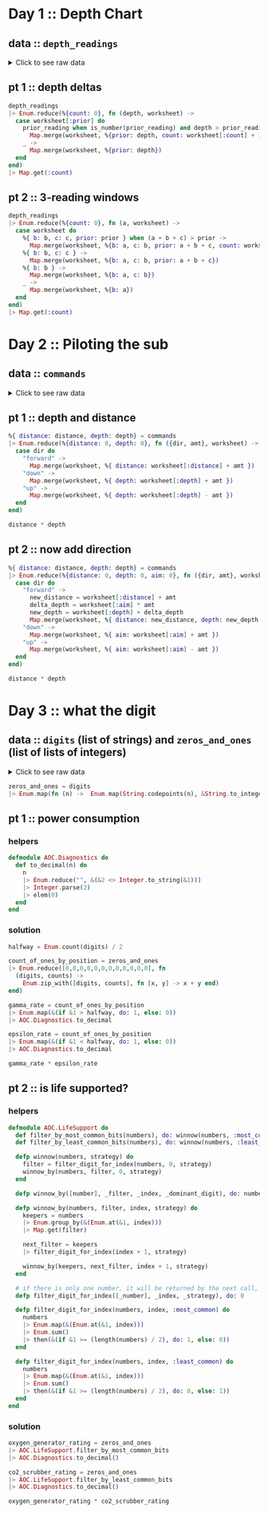 * Day 1 :: Depth Chart
** data :: ~depth_readings~
#+begin_html
<details>
  <summary>Click to see raw data</summary>
#+end_html

#+begin_src elixir :session depths
depth_readings = [182,
 188,
 204,
 203,
 205,
 206,
 208,
 216,
 217,
 218,
 219,
 225,
 226,
 207,
 204,
 205,
 217,
 255,
 254,
 270,
 261,
 262,
 264,
 265,
 255,
 257,
 249,
 248,
 249,
 250,
 265,
 286,
 308,
 309,
 317,
 326,
 328,
 316,
 318,
 333,
 330,
 293,
 292,
 294,
 321,
 313,
 307,
 301,
 296,
 291,
 295,
 297,
 304,
 314,
 331,
 330,
 342,
 325,
 324,
 354,
 360,
 368,
 371,
 372,
 373,
 374,
 381,
 384,
 387,
 389,
 390,
 392,
 393,
 382,
 361,
 350,
 356,
 357,
 359,
 363,
 371,
 391,
 398,
 402,
 403,
 397,
 394,
 397,
 396,
 398,
 399,
 393,
 411,
 417,
 428,
 429,
 456,
 446,
 451,
 459,
 456,
 460,
 458,
 451,
 455,
 452,
 446,
 451,
 448,
 444,
 476,
 478,
 480,
 503,
 502,
 504,
 496,
 511,
 518,
 531,
 543,
 544,
 516,
 512,
 511,
 514,
 524,
 522,
 523,
 535,
 558,
 576,
 589,
 584,
 580,
 582,
 581,
 580,
 571,
 570,
 578,
 616,
 609,
 610,
 603,
 604,
 614,
 615,
 616,
 614,
 612,
 604,
 601,
 606,
 604,
 600,
 599,
 600,
 609,
 614,
 607,
 631,
 629,
 631,
 637,
 653,
 661,
 660,
 661,
 705,
 721,
 719,
 722,
 707,
 720,
 725,
 721,
 729,
 730,
 729,
 730,
 718,
 728,
 733,
 709,
 712,
 699,
 670,
 671,
 670,
 655,
 641,
 658,
 661,
 659,
 648,
 649,
 644,
 643,
 642,
 643,
 636,
 656,
 660,
 670,
 677,
 679,
 676,
 658,
 659,
 651,
 656,
 637,
 632,
 625,
 624,
 585,
 590,
 591,
 594,
 595,
 596,
 607,
 584,
 586,
 587,
 597,
 589,
 588,
 589,
 599,
 597,
 606,
 592,
 612,
 614,
 608,
 602,
 601,
 574,
 567,
 557,
 535,
 533,
 534,
 535,
 509,
 520,
 525,
 539,
 535,
 546,
 551,
 566,
 571,
 564,
 567,
 556,
 566,
 567,
 566,
 579,
 610,
 613,
 620,
 621,
 598,
 599,
 626,
 633,
 659,
 641,
 642,
 643,
 641,
 642,
 646,
 661,
 662,
 668,
 674,
 676,
 681,
 689,
 690,
 689,
 677,
 697,
 700,
 712,
 702,
 704,
 707,
 708,
 705,
 706,
 709,
 704,
 705,
 706,
 705,
 698,
 694,
 693,
 694,
 692,
 689,
 686,
 688,
 694,
 720,
 721,
 733,
 732,
 716,
 702,
 704,
 710,
 701,
 698,
 703,
 704,
 702,
 703,
 723,
 713,
 722,
 724,
 739,
 740,
 741,
 743,
 741,
 727,
 724,
 704,
 699,
 715,
 710,
 699,
 698,
 691,
 694,
 682,
 683,
 684,
 682,
 656,
 657,
 662,
 664,
 668,
 662,
 665,
 649,
 667,
 666,
 667,
 639,
 637,
 639,
 620,
 618,
 621,
 617,
 604,
 605,
 606,
 601,
 603,
 606,
 609,
 610,
 611,
 615,
 617,
 615,
 621,
 619,
 621,
 612,
 602,
 601,
 617,
 618,
 631,
 626,
 633,
 609,
 607,
 610,
 611,
 610,
 615,
 619,
 622,
 621,
 622,
 626,
 637,
 613,
 603,
 612,
 614,
 611,
 607,
 628,
 639,
 643,
 644,
 643,
 642,
 641,
 642,
 641,
 642,
 648,
 649,
 652,
 654,
 657,
 659,
 682,
 687,
 688,
 689,
 678,
 697,
 699,
 703,
 720,
 711,
 712,
 714,
 713,
 699,
 698,
 707,
 710,
 702,
 694,
 684,
 682,
 676,
 680,
 679,
 662,
 666,
 668,
 681,
 671,
 665,
 666,
 662,
 629,
 641,
 632,
 633,
 632,
 641,
 644,
 641,
 647,
 643,
 641,
 642,
 643,
 645,
 647,
 646,
 645,
 648,
 649,
 648,
 637,
 604,
 605,
 600,
 601,
 599,
 598,
 597,
 591,
 592,
 590,
 591,
 565,
 576,
 577,
 578,
 581,
 583,
 586,
 587,
 598,
 604,
 607,
 604,
 602,
 609,
 606,
 609,
 620,
 621,
 629,
 622,
 620,
 618,
 620,
 632,
 654,
 660,
 661,
 658,
 657,
 656,
 680,
 682,
 688,
 680,
 673,
 663,
 665,
 668,
 663,
 669,
 670,
 662,
 668,
 665,
 672,
 678,
 676,
 679,
 680,
 673,
 674,
 677,
 678,
 679,
 680,
 681,
 659,
 664,
 662,
 657,
 664,
 663,
 666,
 696,
 712,
 708,
 709,
 710,
 725,
 729,
 735,
 731,
 732,
 749,
 746,
 726,
 727,
 732,
 741,
 734,
 733,
 723,
 722,
 720,
 722,
 719,
 711,
 695,
 696,
 699,
 700,
 701,
 724,
 725,
 722,
 723,
 715,
 716,
 717,
 714,
 715,
 717,
 716,
 715,
 723,
 728,
 729,
 733,
 734,
 735,
 736,
 748,
 788,
 794,
 795,
 793,
 792,
 803,
 805,
 804,
 805,
 804,
 806,
 805,
 784,
 792,
 778,
 777,
 787,
 799,
 794,
 808,
 811,
 813,
 815,
 812,
 809,
 833,
 859,
 863,
 864,
 866,
 865,
 863,
 850,
 845,
 844,
 854,
 860,
 861,
 865,
 869,
 851,
 850,
 853,
 874,
 875,
 876,
 875,
 876,
 875,
 879,
 880,
 888,
 891,
 890,
 902,
 904,
 892,
 893,
 892,
 900,
 905,
 918,
 925,
 924,
 923,
 914,
 924,
 925,
 926,
 952,
 953,
 951,
 947,
 957,
 971,
 968,
 982,
 971,
 974,
 975,
 958,
 943,
 950,
 934,
 940,
 949,
 947,
 941,
 972,
 971,
 967,
 969,
 968,
 964,
 972,
 966,
 976,
 975,
 962,
 959,
 962,
 967,
 965,
 966,
 963,
 959,
 960,
 959,
 961,
 962,
 949,
 950,
 956,
 957,
 961,
 953,
 949,
 956,
 954,
 955,
 919,
 921,
 913,
 925,
 921,
 945,
 947,
 948,
 963,
 976,
 974,
 980,
 981,
 982,
 978,
 982,
 988,
 985,
 995,
 994,
 981,
 985,
 980,
 984,
 999,
 1001,
 1002,
 1020,
 1021,
 1035,
 1044,
 1040,
 1060,
 1074,
 1075,
 1078,
 1056,
 1062,
 1059,
 1060,
 1058,
 1063,
 1066,
 1068,
 1069,
 1068,
 1082,
 1081,
 1082,
 1086,
 1075,
 1087,
 1085,
 1087,
 1097,
 1096,
 1098,
 1093,
 1102,
 1114,
 1119,
 1128,
 1127,
 1112,
 1113,
 1112,
 1114,
 1133,
 1138,
 1137,
 1144,
 1146,
 1144,
 1145,
 1148,
 1143,
 1150,
 1151,
 1153,
 1152,
 1153,
 1134,
 1124,
 1146,
 1145,
 1140,
 1143,
 1144,
 1143,
 1144,
 1148,
 1149,
 1151,
 1153,
 1152,
 1151,
 1155,
 1156,
 1155,
 1152,
 1187,
 1182,
 1201,
 1206,
 1211,
 1204,
 1205,
 1204,
 1203,
 1205,
 1206,
 1187,
 1188,
 1196,
 1206,
 1205,
 1208,
 1201,
 1218,
 1212,
 1220,
 1201,
 1204,
 1210,
 1228,
 1234,
 1237,
 1225,
 1224,
 1223,
 1207,
 1208,
 1207,
 1213,
 1192,
 1200,
 1198,
 1209,
 1197,
 1209,
 1215,
 1193,
 1234,
 1233,
 1216,
 1213,
 1235,
 1239,
 1237,
 1231,
 1235,
 1240,
 1253,
 1268,
 1270,
 1279,
 1278,
 1280,
 1285,
 1319,
 1323,
 1324,
 1329,
 1324,
 1330,
 1334,
 1308,
 1312,
 1308,
 1307,
 1286,
 1288,
 1294,
 1322,
 1325,
 1336,
 1324,
 1330,
 1331,
 1328,
 1342,
 1341,
 1343,
 1345,
 1351,
 1352,
 1358,
 1357,
 1363,
 1362,
 1358,
 1385,
 1384,
 1395,
 1394,
 1395,
 1402,
 1409,
 1377,
 1378,
 1340,
 1341,
 1339,
 1338,
 1335,
 1348,
 1351,
 1363,
 1358,
 1359,
 1335,
 1347,
 1337,
 1340,
 1339,
 1329,
 1340,
 1334,
 1337,
 1339,
 1340,
 1341,
 1345,
 1346,
 1349,
 1344,
 1345,
 1346,
 1354,
 1340,
 1315,
 1319,
 1321,
 1320,
 1333,
 1334,
 1328,
 1318,
 1309,
 1304,
 1324,
 1339,
 1314,
 1313,
 1310,
 1311,
 1314,
 1316,
 1317,
 1318,
 1319,
 1320,
 1328,
 1337,
 1350,
 1353,
 1347,
 1349,
 1338,
 1339,
 1336,
 1344,
 1329,
 1320,
 1322,
 1343,
 1346,
 1350,
 1306,
 1308,
 1306,
 1303,
 1320,
 1321,
 1320,
 1321,
 1320,
 1330,
 1328,
 1334,
 1350,
 1349,
 1348,
 1350,
 1347,
 1350,
 1351,
 1358,
 1356,
 1364,
 1374,
 1375,
 1354,
 1351,
 1360,
 1364,
 1348,
 1361,
 1356,
 1357,
 1354,
 1357,
 1352,
 1334,
 1335,
 1330,
 1355,
 1354,
 1353,
 1354,
 1355,
 1361,
 1360,
 1358,
 1356,
 1359,
 1371,
 1372,
 1378,
 1377,
 1376,
 1355,
 1357,
 1355,
 1356,
 1357,
 1364,
 1378,
 1379,
 1380,
 1374,
 1381,
 1389,
 1396,
 1402,
 1403,
 1384,
 1386,
 1387,
 1409,
 1413,
 1419,
 1420,
 1421,
 1427,
 1453,
 1456,
 1453,
 1425,
 1427,
 1428,
 1424,
 1420,
 1417,
 1421,
 1412,
 1413,
 1415,
 1414,
 1411,
 1412,
 1413,
 1425,
 1426,
 1440,
 1470,
 1461,
 1466,
 1457,
 1460,
 1494,
 1481,
 1483,
 1482,
 1481,
 1482,
 1481,
 1483,
 1499,
 1485,
 1486,
 1487,
 1488,
 1489,
 1468,
 1472,
 1469,
 1470,
 1479,
 1478,
 1479,
 1485,
 1461,
 1460,
 1456,
 1455,
 1456,
 1455,
 1449,
 1446,
 1448,
 1451,
 1452,
 1439,
 1440,
 1442,
 1448,
 1445,
 1432,
 1433,
 1434,
 1415,
 1420,
 1412,
 1413,
 1419,
 1420,
 1405,
 1401,
 1403,
 1377,
 1380,
 1382,
 1383,
 1379,
 1381,
 1403,
 1405,
 1428,
 1429,
 1431,
 1424,
 1415,
 1420,
 1424,
 1429,
 1439,
 1440,
 1438,
 1440,
 1448,
 1442,
 1441,
 1439,
 1441,
 1442,
 1444,
 1449,
 1450,
 1449,
 1446,
 1477,
 1466,
 1467,
 1496,
 1503,
 1529,
 1538,
 1539,
 1528,
 1558,
 1560,
 1561,
 1573,
 1587,
 1569,
 1566,
 1572,
 1577,
 1585,
 1602,
 1603,
 1606,
 1581,
 1598,
 1599,
 1593,
 1598,
 1595,
 1604,
 1607,
 1606,
 1607,
 1605,
 1614,
 1629,
 1636,
 1638,
 1656,
 1664,
 1668,
 1671,
 1687,
 1683,
 1700,
 1703,
 1706,
 1720,
 1719,
 1718,
 1720,
 1701,
 1700,
 1701,
 1702,
 1704,
 1707,
 1700,
 1712,
 1708,
 1712,
 1729,
 1728,
 1729,
 1730,
 1738,
 1741,
 1730,
 1733,
 1730,
 1729,
 1726,
 1728,
 1745,
 1755,
 1754,
 1755,
 1760,
 1753,
 1747,
 1746,
 1747,
 1749,
 1750,
 1748,
 1749,
 1743,
 1745,
 1754,
 1757,
 1763,
 1766,
 1775,
 1773,
 1774,
 1773,
 1746,
 1747,
 1732,
 1730,
 1709,
 1721,
 1727,
 1718,
 1717,
 1701,
 1700,
 1701,
 1705,
 1712,
 1723,
 1724,
 1725,
 1720,
 1727,
 1728,
 1746,
 1744,
 1760,
 1748,
 1747,
 1746,
 1771,
 1786,
 1784,
 1786,
 1783,
 1795,
 1793,
 1794,
 1808,
 1793,
 1808,
 1811,
 1807,
 1808,
 1806,
 1841,
 1860,
 1861,
 1840,
 1839,
 1831,
 1836,
 1829,
 1818,
 1816,
 1817,
 1846,
 1835,
 1827,
 1815,
 1816,
 1832,
 1831,
 1830,
 1831,
 1829,
 1828,
 1829,
 1831,
 1830,
 1838,
 1852,
 1853,
 1851,
 1865,
 1866,
 1889,
 1890,
 1888,
 1887,
 1879,
 1859,
 1860,
 1863,
 1867,
 1868,
 1860,
 1872,
 1873,
 1881,
 1895,
 1893,
 1892,
 1899,
 1901,
 1907,
 1916,
 1906,
 1916,
 1917,
 1928,
 1933,
 1921,
 1924,
 1925,
 1935,
 1952,
 1953,
 1959,
 1960,
 1958,
 1962,
 1988,
 1995,
 1985,
 1988,
 1986,
 1989,
 2003,
 2004,
 2009,
 2011,
 2020,
 2021,
 2040,
 2039,
 2024,
 2029,
 2030,
 2037,
 2038,
 2037,
 2040,
 2038,
 2042,
 2045,
 2046,
 2051,
 2046,
 2045,
 2034,
 2033,
 2011,
 2015,
 2025,
 2011,
 2012,
 2011,
 1993,
 2007,
 1999,
 1975,
 1970,
 1985,
 1990,
 1989,
 1986,
 1989,
 1991,
 1995,
 1978,
 1976,
 1956,
 1958,
 1945,
 1930,
 1933,
 1931,
 1926,
 1937,
 1936,
 1935,
 1942,
 1936,
 1934,
 1918,
 1919,
 1923,
 1929,
 1935,
 1952,
 1961,
 1959,
 1960,
 1947,
 1948,
 1949,
 1946,
 1944,
 1961,
 1929,
 1932,
 1944,
 1933,
 1928,
 1920,
 1889,
 1894,
 1886,
 1906,
 1900,
 1895,
 1890,
 1901,
 1904,
 1903,
 1898,
 1921,
 1922,
 1931,
 1933,
 1939,
 1940,
 1939,
 1927,
 1920,
 1934,
 1947,
 1946,
 1956,
 1955,
 1949,
 1951,
 1953,
 1951,
 1949,
 1952,
 1942,
 1945,
 1933,
 1934,
 1917,
 1927,
 1934,
 1913,
 1914,
 1911,
 1912,
 1920,
 1919,
 1915,
 1917,
 1943,
 1951,
 1952,
 1945,
 1950,
 1929,
 1926,
 1933,
 1935,
 1949,
 1947,
 1966,
 1967,
 1945,
 1972,
 1985,
 1962,
 1964,
 1956,
 1942,
 1943,
 1937,
 1936,
 1933,
 1941,
 1949,
 1965,
 1968,
 1969,
 1970,
 1957,
 1956,
 1957,
 1962,
 1939,
 1942,
 1957,
 1956,
 1961,
 1960,
 1959,
 1956,
 1957,
 1983,
 1981,
 1979,
 1976,
 1969,
 1974,
 1952,
 1938,
 1952,
 1955,
 1952,
 1958,
 1952,
 1964,
 1965,
 1956,
 1959,
 1960,
 1962,
 1961,
 1960,
 1967,
 1968,
 1979,
 1989,
 1990,
 1993,
 2004,
 2003,
 2012,
 2006,
 1994,
 1998,
 1988,
 1991,
 1987,
 1986,
 1987,
 1985,
 1982,
 1985,
 1988,
 1990,
 1984,
 1978,
 1967,
 1978,
 1990,
 1984,
 1985,
 1984,
 1985,
 2009,
 2007,
 2000,
 1992,
 2012,
 2011,
 2020,
 2021,
 2022,
 2017,
 2000,
 1975,
 1989,
 1988,
 1975,
 1954,
 1955,
 1947,
 1954,
 1971,
 1970,
 1973,
 1981,
 1982,
 1984,
 1996,
 1992,
 1994,
 1996,
 1997,
 2001,
 1998,
 2000,
 1998,
 1997,
 1999,
 2007,
 2001,
 2007,
 2005,
 2003,
 2001,
 2003,
 1999,
 1997,
 1980,
 1981,
 1999,
 2005,
 2011,
 2016,
 2017,
 2026,
 2027,
 2020,
 2021,
 2023,
 2024,
 2025,
 2024,
 2025,
 2029,
 2033,
 2035,
 2039,
 2051,
 2052,
 2054,
 2065,
 2082,
 2084,
 2101,
 2097,
 2096,
 2097,
 2092,
 2104,
 2105,
 2101,
 2092,
 2094,
 2100,
 2101,
 2095,
 2096,
 2093,
 2118,
 2116,
 2152,
 2161,
 2162,
 2163,
 2165,
 2174,
 2163,
 2183,
 2187,
 2155,
 2156,
 2158,
 2162,
 2155,
 2148,
 2147,
 2149,
 2148,
 2142,
 2144,
 2140,
 2129,
 2132,
 2133,
 2137,
 2143,
 2140,
 2150,
 2135,
 2134,
 2133,
 2136,
 2145,
 2136,
 2137,
 2140,
 2141,
 2118,
 2125,
 2106,
 2104,
 2089,
 2088,
 2076,
 2063,
 2060,
 2054,
 2047,
 2046,
 2047,
 2050,
 2051,
 2046,
 2051,
 2061,
 2060,
 2066,
 2068,
 2072,
 2073,
 2083,
 2098,
 2101,
 2096,
 2098,
 2099,
 2103,
 2093,
 2092,
 2111,
 2129,
 2152,
 2159,
 2155,
 2163,
 2155,
 2158,
 2163,
 2166,
 2170,
 2161,
 2155,
 2159,
 2147,
 2146,
 2154,
 2165,
 2172,
 2163,
 2179,
 2182,
 2180,
 2168,
 2172,
 2179,
 2181,
 2183,
 2176,
 2147,
 2170,
 2172,
 2173,
 2153,
 2158,
 2140,
 2135,
 2136,
 2134,
 2130,
 2134,
 2156,
 2161,
 2162,
 2163,
 2149,
 2150,
 2159,
 2160,
 2161,
 2178,
 2185,
 2183,
 2158,
 2173,
 2168,
 2170,
 2165,
 2181,
 2173,
 2175,
 2178,
 2183,
 2185,
 2184,
 2189,
 2202,
 2203,
 2191,
 2176,
 2177,
 2163,
 2150,
 2159,
 2158,
 2153,
 2139,
 2136,
 2135,
 2143,
 2155,
 2166,
 2171,
 2183,
 2190,
 2180,
 2183,
 2165,
 2166,
 2167,
 2168,
 2160,
 2161,
 2174,
 2175,
 2172,
 2176,
 2198,
 2205,
 2210,
 2211,
 2223,
 2249,
 2254,
 2267,
 2260,
 2263,
 2256,
 2258,
 2265,
 2278,
 2279,
 2278,
 2271,
 2273,
 2278,
 2279,
 2272,
 2274,
 2286,
 2273,
 2279,
 2278,
 2264,
 2263,
 2264,
 2274,
 2287,
 2308,
 2309,
 2310,
 2305,
 2304,
 2303,
 2305,
 2317,
 2316,
 2318,
 2319,
 2320,
 2322,
 2326,
 2335,
 2359,
 2351,
 2353,
 2354,
 2356,
 2341,
 2338,
 2333,
 2334,
 2333,
 2344,
 2334,
 2344,
 2323,
 2341,
 2325,
 2317,
 2327,
 2323,
 2321,
 2312,
 2297,
 2302,
 2304,
 2315,
 2308,
 2317,
 2330,
 2350,
 2360,
 2341,
 2342,
 2341,
 2342,
 2357,
 2363,
 2353,
 2355,
 2352,
 2354,
 2360,
 2361,
 2348,
 2354,
 2355,
 2345,
 2346,
 2347,
 2360,
 2358,
 2360,
 2361,
 2364,
 2365,
 2354,
 2361,
 2362,
 2373,
 2375,
 2373,
 2365,
 2346,
 2362,
 2359,
 2357,
 2373,
 2397,
 2398,
 2394,
 2396,
 2401,
 2421,
 2414,
 2420,
 2406,
 2407,
 2403,
 2402,
 2401,
 2397,
 2396,
 2420,
 2444,
 2446,
 2428,
 2427,
 2428,
 2431,
 2429,
 2433,
 2463,
 2487,
 2495,
 2524,
 2535,
 2542,
 2552,
 2575,
 2573,
 2574,
 2568,
 2576,
 2583,
]
#+end_src

#+RESULTS: depths-list
: [182, 188, 204, 203, 205, 206, 208, 216, 217, 218, 219, 225, 226, 207, 204, 205, 
:  217, 255, 254, 270, 261, 262, 264, 265, 255, 257, 249, 248, 249, 250, 265, 286, 
:  308, 309, 317, 326, 328, 316, 318, 333, 330, 293, 292, 294, 321, 313, 307, 301, 
:  296, 291, ...]

#+begin_html
</details>
#+end_html
** pt 1 :: depth deltas
#+begin_src elixir :session depths
depth_readings
|> Enum.reduce(%{count: 0}, fn (depth, worksheet) ->
  case worksheet[:prior] do
    prior_reading when is_number(prior_reading) and depth > prior_reading ->
      Map.merge(worksheet, %{prior: depth, count: worksheet[:count] + 1})
    _ ->
      Map.merge(worksheet, %{prior: depth})
  end
end)
|> Map.get(:count)
#+end_src

#+RESULTS:
: 1215

** pt 2 :: 3-reading windows
#+begin_src elixir :session depths
depth_readings
|> Enum.reduce(%{count: 0}, fn (a, worksheet) ->
  case worksheet do
    %{ b: b, c: c, prior: prior } when (a + b + c) > prior ->
      Map.merge(worksheet, %{b: a, c: b, prior: a + b + c, count: worksheet[:count] + 1})
    %{ b: b, c: c } ->
      Map.merge(worksheet, %{b: a, c: b, prior: a + b + c})
    %{ b: b } ->
      Map.merge(worksheet, %{b: a, c: b})
    _ ->
      Map.merge(worksheet, %{b: a})
  end
end)
|> Map.get(:count)
#+end_src

#+RESULTS:
: 1150

* Day 2 :: Piloting the sub
** data :: ~commands~
#+begin_html
<details>
  <summary>Click to see raw data</summary>
#+end_html

#+begin_src elixir :session pilot
commands = [
  {"forward", 7},
  {"forward", 9},
  {"forward", 3},
  {"down", 5},
  {"down", 9},
  {"forward", 6},
  {"down", 2},
  {"forward", 2},
  {"forward", 8},
  {"forward", 3},
  {"forward", 5},
  {"forward", 5},
  {"forward", 8},
  {"down", 6},
  {"forward", 8},
  {"forward", 2},
  {"up", 8},
  {"down", 8},
  {"forward", 6},
  {"down", 4},
  {"down", 5},
  {"forward", 2},
  {"down", 6},
  {"forward", 7},
  {"down", 9},
  {"forward", 9},
  {"down", 2},
  {"down", 7},
  {"up", 6},
  {"up", 3},
  {"up", 7},
  {"down", 9},
  {"forward", 1},
  {"forward", 1},
  {"down", 4},
  {"down", 9},
  {"forward", 4},
  {"up", 4},
  {"forward", 8},
  {"forward", 9},
  {"down", 7},
  {"down", 4},
  {"up", 6},
  {"down", 8},
  {"down", 2},
  {"forward", 8},
  {"forward", 6},
  {"down", 3},
  {"forward", 2},
  {"forward", 6},
  {"down", 3},
  {"forward", 1},
  {"forward", 8},
  {"down", 8},
  {"down", 9},
  {"forward", 5},
  {"forward", 4},
  {"forward", 8},
  {"down", 7},
  {"forward", 4},
  {"forward", 3},
  {"forward", 6},
  {"down", 3},
  {"forward", 6},
  {"forward", 6},
  {"down", 9},
  {"down", 9},
  {"down", 9},
  {"down", 2},
  {"down", 7},
  {"down", 4},
  {"forward", 3},
  {"up", 7},
  {"up", 3},
  {"down", 1},
  {"forward", 4},
  {"up", 9},
  {"forward", 4},
  {"forward", 2},
  {"down", 2},
  {"forward", 9},
  {"up", 4},
  {"forward", 5},
  {"down", 8},
  {"up", 7},
  {"down", 5},
  {"down", 1},
  {"up", 7},
  {"up", 4},
  {"forward", 5},
  {"up", 8},
  {"up", 3},
  {"down", 2},
  {"down", 1},
  {"down", 2},
  {"forward", 3},
  {"up", 1},
  {"forward", 1},
  {"forward", 1},
  {"down", 1},
  {"down", 6},
  {"down", 6},
  {"up", 4},
  {"down", 4},
  {"down", 4},
  {"forward", 6},
  {"down", 6},
  {"forward", 7},
  {"forward", 5},
  {"up", 7},
  {"down", 9},
  {"down", 6},
  {"forward", 5},
  {"forward", 6},
  {"forward", 2},
  {"down", 4},
  {"forward", 5},
  {"forward", 8},
  {"down", 8},
  {"down", 6},
  {"forward", 2},
  {"forward", 8},
  {"down", 3},
  {"forward", 6},
  {"down", 1},
  {"forward", 5},
  {"down", 8},
  {"up", 1},
  {"forward", 6},
  {"down", 7},
  {"forward", 4},
  {"down", 8},
  {"down", 8},
  {"forward", 8},
  {"down", 6},
  {"down", 3},
  {"forward", 2},
  {"forward", 8},
  {"forward", 9},
  {"forward", 4},
  {"forward", 3},
  {"down", 4},
  {"forward", 3},
  {"down", 9},
  {"down", 1},
  {"forward", 2},
  {"forward", 3},
  {"forward", 7},
  {"down", 1},
  {"forward", 6},
  {"forward", 8},
  {"forward", 6},
  {"forward", 2},
  {"down", 8},
  {"up", 9},
  {"forward", 6},
  {"forward", 8},
  {"down", 7},
  {"down", 5},
  {"up", 4},
  {"forward", 9},
  {"up", 7},
  {"up", 3},
  {"forward", 3},
  {"down", 6},
  {"forward", 4},
  {"forward", 2},
  {"down", 3},
  {"forward", 9},
  {"forward", 5},
  {"up", 7},
  {"down", 9},
  {"up", 4},
  {"down", 3},
  {"forward", 8},
  {"up", 1},
  {"forward", 2},
  {"forward", 8},
  {"forward", 8},
  {"forward", 5},
  {"down", 7},
  {"up", 6},
  {"down", 9},
  {"down", 4},
  {"forward", 2},
  {"down", 5},
  {"down", 2},
  {"down", 2},
  {"forward", 6},
  {"down", 2},
  {"forward", 9},
  {"forward", 1},
  {"up", 1},
  {"forward", 4},
  {"down", 1},
  {"forward", 3},
  {"down", 3},
  {"forward", 4},
  {"up", 5},
  {"up", 3},
  {"forward", 6},
  {"forward", 8},
  {"forward", 2},
  {"forward", 6},
  {"up", 5},
  {"down", 9},
  {"down", 8},
  {"forward", 3},
  {"down", 5},
  {"forward", 8},
  {"forward", 1},
  {"down", 9},
  {"up", 3},
  {"down", 2},
  {"down", 9},
  {"up", 8},
  {"down", 2},
  {"up", 7},
  {"up", 2},
  {"up", 3},
  {"down", 9},
  {"down", 1},
  {"down", 7},
  {"down", 1},
  {"forward", 1},
  {"down", 9},
  {"down", 6},
  {"forward", 3},
  {"up", 7},
  {"up", 8},
  {"down", 5},
  {"down", 6},
  {"up", 2},
  {"forward", 8},
  {"down", 4},
  {"up", 1},
  {"forward", 4},
  {"up", 4},
  {"forward", 2},
  {"down", 4},
  {"forward", 4},
  {"down", 9},
  {"up", 4},
  {"forward", 8},
  {"up", 7},
  {"forward", 1},
  {"down", 3},
  {"up", 7},
  {"forward", 5},
  {"down", 5},
  {"forward", 2},
  {"forward", 7},
  {"forward", 3},
  {"down", 8},
  {"forward", 4},
  {"forward", 9},
  {"up", 2},
  {"down", 4},
  {"down", 5},
  {"forward", 4},
  {"down", 4},
  {"up", 6},
  {"down", 8},
  {"up", 1},
  {"down", 1},
  {"up", 6},
  {"up", 6},
  {"down", 7},
  {"down", 7},
  {"forward", 2},
  {"forward", 4},
  {"forward", 8},
  {"down", 8},
  {"down", 4},
  {"down", 4},
  {"down", 7},
  {"forward", 4},
  {"down", 3},
  {"forward", 5},
  {"forward", 5},
  {"forward", 7},
  {"down", 7},
  {"forward", 1},
  {"down", 8},
  {"up", 4},
  {"up", 9},
  {"up", 3},
  {"up", 6},
  {"forward", 5},
  {"forward", 5},
  {"forward", 4},
  {"forward", 9},
  {"down", 9},
  {"forward", 4},
  {"forward", 1},
  {"up", 8},
  {"up", 2},
  {"down", 9},
  {"up", 4},
  {"forward", 2},
  {"up", 8},
  {"forward", 6},
  {"forward", 2},
  {"up", 9},
  {"down", 3},
  {"forward", 3},
  {"up", 7},
  {"down", 7},
  {"forward", 4},
  {"forward", 7},
  {"forward", 3},
  {"down", 4},
  {"down", 5},
  {"forward", 7},
  {"up", 3},
  {"up", 1},
  {"down", 4},
  {"forward", 6},
  {"down", 1},
  {"forward", 1},
  {"down", 4},
  {"down", 3},
  {"forward", 9},
  {"forward", 4},
  {"down", 9},
  {"down", 3},
  {"forward", 2},
  {"forward", 5},
  {"forward", 6},
  {"down", 3},
  {"forward", 5},
  {"down", 9},
  {"forward", 2},
  {"forward", 9},
  {"down", 7},
  {"down", 4},
  {"down", 3},
  {"down", 1},
  {"up", 2},
  {"forward", 6},
  {"forward", 4},
  {"down", 9},
  {"down", 2},
  {"forward", 2},
  {"forward", 9},
  {"down", 3},
  {"forward", 8},
  {"down", 8},
  {"forward", 5},
  {"down", 4},
  {"forward", 4},
  {"up", 6},
  {"up", 3},
  {"down", 3},
  {"down", 9},
  {"forward", 5},
  {"forward", 8},
  {"down", 2},
  {"forward", 9},
  {"forward", 5},
  {"up", 9},
  {"forward", 2},
  {"forward", 3},
  {"forward", 4},
  {"up", 8},
  {"up", 1},
  {"up", 6},
  {"down", 5},
  {"down", 8},
  {"down", 4},
  {"forward", 6},
  {"up", 2},
  {"forward", 1},
  {"forward", 7},
  {"up", 8},
  {"forward", 5},
  {"up", 9},
  {"forward", 7},
  {"down", 6},
  {"up", 5},
  {"up", 7},
  {"up", 1},
  {"down", 3},
  {"up", 6},
  {"forward", 1},
  {"up", 1},
  {"forward", 2},
  {"forward", 4},
  {"forward", 5},
  {"up", 3},
  {"up", 8},
  {"up", 1},
  {"up", 6},
  {"up", 3},
  {"down", 5},
  {"down", 4},
  {"up", 8},
  {"down", 9},
  {"up", 7},
  {"down", 6},
  {"down", 9},
  {"forward", 5},
  {"forward", 3},
  {"down", 9},
  {"down", 3},
  {"down", 6},
  {"up", 3},
  {"up", 8},
  {"down", 4},
  {"down", 1},
  {"up", 9},
  {"up", 9},
  {"forward", 8},
  {"down", 7},
  {"forward", 1},
  {"forward", 4},
  {"down", 8},
  {"forward", 2},
  {"down", 4},
  {"forward", 7},
  {"forward", 3},
  {"forward", 5},
  {"forward", 1},
  {"up", 2},
  {"down", 9},
  {"down", 5},
  {"up", 6},
  {"down", 3},
  {"forward", 1},
  {"up", 9},
  {"forward", 6},
  {"forward", 1},
  {"forward", 4},
  {"up", 7},
  {"forward", 6},
  {"down", 1},
  {"forward", 9},
  {"forward", 1},
  {"forward", 3},
  {"down", 9},
  {"down", 8},
  {"down", 5},
  {"forward", 4},
  {"down", 7},
  {"up", 1},
  {"forward", 8},
  {"up", 4},
  {"forward", 6},
  {"down", 2},
  {"forward", 4},
  {"forward", 7},
  {"down", 8},
  {"forward", 6},
  {"down", 7},
  {"forward", 7},
  {"up", 7},
  {"forward", 4},
  {"down", 8},
  {"down", 8},
  {"forward", 8},
  {"forward", 6},
  {"down", 9},
  {"down", 8},
  {"down", 6},
  {"down", 2},
  {"down", 4},
  {"forward", 7},
  {"forward", 3},
  {"down", 8},
  {"down", 5},
  {"forward", 2},
  {"down", 9},
  {"down", 7},
  {"up", 1},
  {"up", 5},
  {"forward", 6},
  {"up", 8},
  {"up", 7},
  {"up", 4},
  {"down", 6},
  {"down", 6},
  {"down", 8},
  {"down", 9},
  {"down", 2},
  {"forward", 6},
  {"forward", 6},
  {"forward", 2},
  {"up", 9},
  {"forward", 6},
  {"forward", 9},
  {"forward", 8},
  {"down", 5},
  {"down", 3},
  {"forward", 1},
  {"forward", 8},
  {"forward", 1},
  {"forward", 3},
  {"down", 4},
  {"forward", 5},
  {"forward", 1},
  {"forward", 6},
  {"down", 8},
  {"down", 9},
  {"forward", 3},
  {"forward", 2},
  {"forward", 1},
  {"forward", 3},
  {"up", 7},
  {"down", 7},
  {"down", 2},
  {"forward", 3},
  {"down", 5},
  {"down", 2},
  {"down", 7},
  {"down", 9},
  {"down", 5},
  {"down", 7},
  {"down", 9},
  {"up", 7},
  {"forward", 7},
  {"forward", 9},
  {"forward", 8},
  {"forward", 5},
  {"down", 1},
  {"up", 6},
  {"up", 6},
  {"forward", 5},
  {"up", 6},
  {"down", 8},
  {"up", 6},
  {"forward", 2},
  {"down", 9},
  {"down", 5},
  {"up", 8},
  {"up", 7},
  {"down", 8},
  {"down", 7},
  {"up", 3},
  {"down", 5},
  {"forward", 6},
  {"forward", 2},
  {"down", 6},
  {"forward", 6},
  {"forward", 1},
  {"forward", 5},
  {"forward", 3},
  {"down", 4},
  {"forward", 3},
  {"down", 1},
  {"up", 7},
  {"forward", 3},
  {"forward", 9},
  {"forward", 3},
  {"forward", 4},
  {"down", 9},
  {"forward", 6},
  {"down", 1},
  {"up", 6},
  {"forward", 2},
  {"forward", 1},
  {"down", 2},
  {"down", 1},
  {"down", 9},
  {"forward", 1},
  {"up", 8},
  {"down", 1},
  {"up", 3},
  {"forward", 3},
  {"forward", 1},
  {"up", 6},
  {"down", 1},
  {"down", 7},
  {"down", 2},
  {"forward", 5},
  {"down", 4},
  {"forward", 4},
  {"forward", 9},
  {"down", 7},
  {"forward", 6},
  {"down", 4},
  {"forward", 8},
  {"down", 5},
  {"forward", 6},
  {"down", 6},
  {"down", 6},
  {"down", 9},
  {"forward", 3},
  {"forward", 2},
  {"forward", 7},
  {"forward", 6},
  {"forward", 8},
  {"up", 6},
  {"forward", 7},
  {"down", 2},
  {"up", 4},
  {"forward", 6},
  {"forward", 3},
  {"forward", 9},
  {"down", 1},
  {"forward", 9},
  {"down", 1},
  {"forward", 6},
  {"down", 9},
  {"forward", 7},
  {"forward", 9},
  {"forward", 6},
  {"up", 3},
  {"down", 3},
  {"forward", 3},
  {"up", 1},
  {"down", 8},
  {"forward", 7},
  {"down", 4},
  {"forward", 7},
  {"forward", 7},
  {"down", 1},
  {"forward", 5},
  {"down", 6},
  {"forward", 6},
  {"down", 8},
  {"down", 2},
  {"down", 7},
  {"forward", 9},
  {"forward", 7},
  {"forward", 2},
  {"down", 5},
  {"forward", 7},
  {"forward", 8},
  {"forward", 5},
  {"forward", 5},
  {"up", 1},
  {"down", 1},
  {"up", 4},
  {"forward", 5},
  {"forward", 8},
  {"down", 4},
  {"up", 8},
  {"forward", 8},
  {"up", 2},
  {"down", 1},
  {"down", 9},
  {"up", 9},
  {"down", 9},
  {"forward", 3},
  {"forward", 1},
  {"down", 7},
  {"down", 2},
  {"forward", 5},
  {"up", 7},
  {"forward", 9},
  {"forward", 1},
  {"down", 4},
  {"down", 8},
  {"down", 2},
  {"up", 1},
  {"up", 6},
  {"forward", 9},
  {"down", 3},
  {"down", 2},
  {"forward", 5},
  {"forward", 4},
  {"down", 5},
  {"down", 4},
  {"up", 4},
  {"forward", 4},
  {"down", 3},
  {"up", 3},
  {"down", 7},
  {"down", 7},
  {"forward", 1},
  {"forward", 4},
  {"forward", 7},
  {"forward", 5},
  {"down", 4},
  {"down", 7},
  {"forward", 1},
  {"forward", 9},
  {"down", 4},
  {"forward", 8},
  {"up", 4},
  {"down", 9},
  {"down", 9},
  {"up", 6},
  {"up", 3},
  {"forward", 2},
  {"forward", 3},
  {"up", 7},
  {"forward", 7},
  {"down", 4},
  {"forward", 5},
  {"forward", 5},
  {"up", 2},
  {"down", 5},
  {"down", 9},
  {"forward", 9},
  {"forward", 7},
  {"forward", 1},
  {"up", 5},
  {"up", 5},
  {"forward", 8},
  {"forward", 3},
  {"forward", 2},
  {"down", 4},
  {"down", 6},
  {"down", 2},
  {"forward", 5},
  {"down", 3},
  {"down", 9},
  {"forward", 8},
  {"forward", 7},
  {"forward", 7},
  {"down", 1},
  {"up", 3},
  {"down", 8},
  {"down", 9},
  {"forward", 6},
  {"up", 6},
  {"down", 6},
  {"forward", 2},
  {"forward", 3},
  {"forward", 7},
  {"up", 8},
  {"down", 8},
  {"down", 7},
  {"forward", 2},
  {"down", 2},
  {"up", 7},
  {"up", 9},
  {"forward", 1},
  {"forward", 1},
  {"forward", 1},
  {"forward", 1},
  {"forward", 1},
  {"up", 8},
  {"down", 3},
  {"up", 8},
  {"down", 5},
  {"down", 3},
  {"up", 4},
  {"forward", 4},
  {"down", 3},
  {"down", 4},
  {"down", 3},
  {"up", 3},
  {"down", 3},
  {"up", 2},
  {"up", 6},
  {"down", 9},
  {"down", 6},
  {"up", 8},
  {"up", 7},
  {"down", 1},
  {"down", 7},
  {"down", 3},
  {"forward", 3},
  {"forward", 5},
  {"down", 4},
  {"down", 7},
  {"forward", 1},
  {"forward", 8},
  {"up", 9},
  {"up", 2},
  {"forward", 3},
  {"up", 1},
  {"forward", 7},
  {"down", 7},
  {"down", 5},
  {"forward", 9},
  {"up", 9},
  {"forward", 3},
  {"down", 2},
  {"up", 4},
  {"down", 2},
  {"down", 1},
  {"down", 9},
  {"down", 9},
  {"forward", 3},
  {"forward", 4},
  {"down", 2},
  {"down", 6},
  {"up", 8},
  {"down", 5},
  {"forward", 7},
  {"forward", 4},
  {"up", 3},
  {"forward", 2},
  {"down", 4},
  {"down", 8},
  {"forward", 4},
  {"forward", 6},
  {"forward", 8},
  {"down", 6},
  {"down", 8},
  {"up", 2},
  {"forward", 5},
  {"up", 7},
  {"down", 9},
  {"down", 6},
  {"forward", 7},
  {"up", 3},
  {"down", 9},
  {"forward", 2},
  {"down", 6},
  {"up", 6},
  {"down", 6},
  {"down", 3},
  {"down", 2},
  {"down", 8},
  {"down", 4},
  {"forward", 8},
  {"up", 7},
  {"forward", 9},
  {"forward", 4},
  {"down", 3},
  {"forward", 3},
  {"down", 9},
  {"down", 2},
  {"forward", 2},
  {"forward", 1},
  {"down", 4},
  {"down", 3},
  {"down", 8},
  {"up", 6},
  {"down", 4},
  {"forward", 3},
  {"down", 7},
  {"forward", 8},
  {"down", 7},
  {"forward", 6},
  {"forward", 2},
  {"forward", 7},
  {"forward", 6},
  {"forward", 4},
  {"up", 4},
  {"forward", 2},
  {"down", 4},
  {"down", 2},
  {"forward", 3},
  {"down", 2},
  {"up", 9},
  {"down", 6},
  {"forward", 5},
  {"up", 6},
  {"forward", 1},
  {"up", 1},
  {"down", 3},
  {"up", 4},
  {"forward", 1},
  {"down", 6},
  {"forward", 9},
  {"up", 2},
  {"forward", 4},
  {"up", 9},
  {"up", 5},
  {"down", 5},
  {"forward", 3},
  {"down", 9},
  {"forward", 5},
  {"down", 3},
  {"forward", 7},
  {"forward", 5},
  {"forward", 9},
  {"up", 5},
  {"down", 4},
  {"down", 2},
  {"forward", 9},
  {"down", 3},
  {"down", 8},
  {"down", 9},
  {"forward", 2},
  {"down", 8},
  {"up", 6},
  {"down", 4},
  {"down", 2},
  {"up", 9},
  {"forward", 8},
  {"forward", 8},
  {"down", 8},
  {"forward", 4},
  {"down", 7},
  {"forward", 2},
  {"up", 7},
  {"forward", 7},
  {"down", 4},
  {"forward", 4},
  {"down", 3},
  {"forward", 9},
  {"down", 9},
  {"forward", 6},
  {"down", 5},
  {"down", 9},
  {"up", 5},
  {"forward", 7},
  {"forward", 2},
  {"down", 3},
  {"down", 7},
  {"down", 2},
  {"forward", 3},
  {"down", 4},
  {"up", 3},
  {"down", 1},
  {"forward", 9},
  {"down", 4},
  {"down", 8},
  {"up", 9},
  {"forward", 7},
  {"down", 8},
  {"forward", 9},
  {"down", 2},
  {"up", 2},
  {"down", 1},
  {"down", 1},
  {"forward", 6},
  {"forward", 2},
  {"forward", 3},
  {"down", 5},
  {"down", 1},
  {"down", 1},
  {"up", 4},
  {"forward", 8},
  {"down", 3},
  {"down", 1},
  {"forward", 9},
  {"forward", 7},
  {"forward", 2},
  {"up", 8},
  {"up", 6},
  {"down", 7},
  {"down", 6},
  {"forward", 3},
  {"down", 2},
  {"down", 9},
  {"up", 7},
  {"forward", 5},
  {"up", 9},
  {"down", 9},
  {"down", 4},
  {"down", 8},
  {"down", 5},
  {"down", 8},
  {"down", 8},
  {"forward", 6},
  {"forward", 1},
  {"forward", 4},
  {"forward", 7},
  {"down", 7},
  {"down", 6},
  {"forward", 4},
  {"forward", 7},
  {"forward", 6},
  {"down", 7},
  {"forward", 4},
  {"forward", 9},
  {"up", 3},
  {"forward", 9},
  {"forward", 5},
  {"forward", 1},
  {"up", 2},
  {"down", 1},
  {"down", 5},
  {"forward", 9},
  {"up", 4},
  {"forward", 6},
  {"up", 3},
  {"up", 6},
  {"forward", 8},
  {"down", 6},
  {"forward", 5},
  {"down", 3},
  {"forward", 2},
  {"forward", 7},
  {"down", 4},
  {"up", 8},
  {"forward", 6},
  {"up", 7},
  {"up", 9},
  {"forward", 3},
  {"down", 3},
  {"down", 7},
  {"down", 7},
  {"down", 1},
  {"down", 6},
  {"down", 9},
  {"up", 1},
  {"forward", 6},
  {"forward", 6},
  {"down", 3},
  {"forward", 7},
  {"down", 8},
  {"forward", 1},
  {"down", 7},
  {"down", 4},
  {"down", 3},
  {"down", 4},
  {"down", 4},
  {"forward", 7},
  {"down", 3},
  {"forward", 6},
  {"up", 9},
  {"forward", 3}
]
#+end_src

#+RESULTS:
#+begin_example
[
  {"forward", 7},
  {"forward", 9},
  {"forward", 3},
  {"down", 5},
  {"down", 9}, 
  {"forward", 6},
  {"down", 2},
  {"forward", 2},
  {"forward", 8},
  {"forward", 3},
  {"forward", 5},
  {"forward", 5},
  {"forward", 8},
  {"down", 6},
  {"forward", 8},
  {"forward", 2},
  {"up", 8},
  {"down", 8},
  {"forward", 6},
  {"down", 4},
  {"down", 5},
  {"forward", 2},
  {"down", 6},
  {"forward", 7},
  {"down", 9},
  {"forward", 9},
  {"down", 2},
  {"down", 7},
  {"up", 6},
  {"up", 3},
  {"up", 7},
  {"down", 9},
  {"forward", 1},
  {"forward", 1},
  {"down", 4},
  {"down", 9},
  {"forward", 4},
  {"up", 4},
  {"forward", 8},
  {"forward", 9},
  {"down", 7},
  {"down", 4},
  {"up", 6},
  {"down", 8},
  {"down", 2},
  {"forward", 8},
  {"forward", 6},
  {"down", 3},
  {"forward", ...},
  {...},
  ...
]
#+end_example

#+begin_html
</details>
#+end_html

** pt 1 :: depth and distance
#+begin_src elixir :session pilot
%{ distance: distance, depth: depth} = commands
|> Enum.reduce(%{distance: 0, depth: 0}, fn ({dir, amt}, worksheet) ->
  case dir do
    "forward" ->
      Map.merge(worksheet, %{ distance: worksheet[:distance] + amt })
    "down" ->
      Map.merge(worksheet, %{ depth: worksheet[:depth] + amt })
    "up" ->
      Map.merge(worksheet, %{ depth: worksheet[:depth] - amt })
  end
end)

distance * depth
#+end_src

#+RESULTS:
: 2120749

** pt 2 :: now add direction

#+begin_src elixir :session pilot
%{ distance: distance, depth: depth} = commands
|> Enum.reduce(%{distance: 0, depth: 0, aim: 0}, fn ({dir, amt}, worksheet) ->
  case dir do
    "forward" ->
      new_distance = worksheet[:distance] + amt
      delta_depth = worksheet[:aim] * amt
      new_depth = worksheet[:depth] + delta_depth
      Map.merge(worksheet, %{ distance: new_distance, depth: new_depth })
    "down" ->
      Map.merge(worksheet, %{ aim: worksheet[:aim] + amt })
    "up" ->
      Map.merge(worksheet, %{ aim: worksheet[:aim] - amt })
  end
end)

distance * depth
#+end_src

#+RESULTS:
: 2138382217

* Day 3 :: what the digit
** data :: ~digits~ (list of strings) and ~zeros_and_ones~ (list of lists of integers)
#+begin_html
<details>
  <summary>Click to see raw data</summary>
#+end_html

#+begin_src elixir :session bin
digits = [
  "011111101011",
  "101001110000",
  "010010001011",
  "011111100101",
  "111110100011",
  "100000010101",
  "001110110111",
  "101101111100",
  "001101110111",
  "010101000101",
  "010001001110",
  "000010001111",
  "011111001000",
  "011011111011",
  "001101110100",
  "011101111010",
  "000101000000",
  "011010101111",
  "010001010010",
  "110010101001",
  "100000011111",
  "001100001011",
  "011100001000",
  "100101100111",
  "111011101101",
  "011001010100",
  "011110010100",
  "010001110001",
  "111001101110",
  "011001110011",
  "101110111100",
  "101101010110",
  "111111100101",
  "001011100100",
  "101000111101",
  "001101100000",
  "101011011110",
  "111110000111",
  "101101010010",
  "001110100100",
  "110010010101",
  "110000011000",
  "000000000100",
  "100101011110",
  "010101110001",
  "110111100111",
  "110110100101",
  "100110000001",
  "001111000011",
  "000100101000",
  "001100111011",
  "001011010011",
  "000110111010",
  "001110011100",
  "100010001100",
  "011010000001",
  "011100001111",
  "110111111101",
  "011100110101",
  "110111010010",
  "010111001110",
  "110100110101",
  "010010011011",
  "100111010000",
  "011100000111",
  "011100011100",
  "100111000011",
  "111111110001",
  "111011001000",
  "001111111011",
  "011001000100",
  "100110010010",
  "000000100111",
  "101011001010",
  "111111101001",
  "011100101011",
  "101110001101",
  "111111010100",
  "100100000010",
  "111100001011",
  "110000011101",
  "110111100110",
  "011100010101",
  "100111001101",
  "101101100001",
  "000101101101",
  "001001001110",
  "101001100000",
  "101010110001",
  "100001010101",
  "100100001001",
  "111101100001",
  "100000010010",
  "000001101010",
  "000110100011",
  "110011111100",
  "111010101110",
  "011110111000",
  "101011110001",
  "100100100001",
  "000000011011",
  "000100000010",
  "101011010110",
  "011001111111",
  "101111010000",
  "100001101011",
  "110111000110",
  "111000110001",
  "100000000101",
  "100010111011",
  "010100011111",
  "100000011101",
  "110011000010",
  "010111111001",
  "011011101111",
  "110011111110",
  "111011010011",
  "000011010100",
  "111010100000",
  "010100101010",
  "101000000011",
  "000101100000",
  "111101100100",
  "111101101101",
  "010000111111",
  "100001000001",
  "000011010110",
  "110001101001",
  "110100011110",
  "000100001000",
  "110010100011",
  "010000010001",
  "000010000100",
  "100001000000",
  "111110100101",
  "001100001111",
  "001001010001",
  "101011110000",
  "101101001111",
  "110001011110",
  "100011011101",
  "100000110100",
  "110011000100",
  "110101001000",
  "100010010001",
  "001011011010",
  "111000101000",
  "111000100100",
  "001001100010",
  "100100011111",
  "011101101100",
  "001011111001",
  "111000001100",
  "100001101010",
  "101001111011",
  "010101100111",
  "010111100101",
  "010000110110",
  "010011001001",
  "011000110110",
  "000000101111",
  "101110111000",
  "100010100010",
  "001101011100",
  "010010001000",
  "011011110010",
  "001001100000",
  "001110010010",
  "011011100001",
  "100101001110",
  "000100001111",
  "100100110001",
  "100100111010",
  "110000010110",
  "110010011110",
  "110100110000",
  "111011011111",
  "000100111001",
  "010111110000",
  "111001100001",
  "001010011100",
  "010000000110",
  "110010010010",
  "101000001001",
  "100111000100",
  "001001111011",
  "111000111000",
  "000110100010",
  "100001101001",
  "000100111101",
  "111111110111",
  "100001000010",
  "000111000100",
  "110101001111",
  "111101011011",
  "100101111110",
  "010110111101",
  "100010101111",
  "111010111011",
  "110000100101",
  "100111011001",
  "110110100111",
  "010011000011",
  "000011010010",
  "100011011110",
  "001000100101",
  "001001111010",
  "110011001111",
  "101010100111",
  "011111010000",
  "110001011101",
  "010010101110",
  "110011111011",
  "011011101011",
  "111110001011",
  "011001000001",
  "101111000110",
  "111100101110",
  "011011001110",
  "010011010001",
  "000101011001",
  "111100101010",
  "010000100001",
  "101010100100",
  "110110011110",
  "111000111110",
  "100111001100",
  "001000100001",
  "110110110011",
  "111110101111",
  "011110111110",
  "000101101110",
  "000011111111",
  "010101111000",
  "010000001100",
  "010111100001",
  "111010110100",
  "001110000001",
  "101100101111",
  "010110100001",
  "011100000110",
  "110001001000",
  "100110101001",
  "001000111010",
  "101100000101",
  "100110011101",
  "011110101101",
  "011100010100",
  "000011100000",
  "000011101111",
  "100100000001",
  "010001100100",
  "001111000110",
  "101001010110",
  "000011101101",
  "111110001100",
  "101011101110",
  "100001010110",
  "111110110010",
  "000101111111",
  "000111101111",
  "011000011001",
  "101101000101",
  "110110111001",
  "111010011000",
  "000100100110",
  "001110011010",
  "001001011000",
  "101001011001",
  "110111000001",
  "000101110101",
  "100001110101",
  "110010100010",
  "001000010011",
  "000011000100",
  "111100000000",
  "011000100001",
  "000111000110",
  "010101011011",
  "001110011011",
  "110011101001",
  "001111101001",
  "010100100101",
  "011111000100",
  "010000011101",
  "010101001100",
  "001011010010",
  "010001011100",
  "011011010011",
  "001000111101",
  "011011101010",
  "001010010001",
  "010101011000",
  "011110100000",
  "010010001100",
  "000010001011",
  "000000001101",
  "001111000001",
  "100111001011",
  "010000001111",
  "010111111111",
  "110000100100",
  "110111001001",
  "111010011101",
  "001000000010",
  "011110010000",
  "111111111110",
  "011011111111",
  "110010110011",
  "001100101111",
  "101011101010",
  "111111000011",
  "101011000100",
  "011001011000",
  "111001000100",
  "001011001100",
  "011010001101",
  "100100011100",
  "111000101111",
  "111010001001",
  "100110000010",
  "100011000110",
  "001101011011",
  "110000011011",
  "010101010000",
  "010100001000",
  "000011010000",
  "110110001110",
  "111001001010",
  "010011111111",
  "010011110111",
  "111100010100",
  "110101101010",
  "100100011001",
  "111101011000",
  "011000001011",
  "101011100100",
  "111011101100",
  "011010011110",
  "000100010111",
  "010101100011",
  "000001000000",
  "001000110110",
  "100000110110",
  "000100101010",
  "010111001111",
  "100100010110",
  "111000011100",
  "111100010000",
  "001100010100",
  "010001011011",
  "111101110110",
  "100011111101",
  "100001010010",
  "011111101100",
  "010110011110",
  "111100011001",
  "110110010110",
  "110011011011",
  "000100100010",
  "111110110110",
  "010110010110",
  "000000111110",
  "110010101000",
  "011100100100",
  "110011100000",
  "001011100110",
  "001000110111",
  "010011001010",
  "001011001110",
  "100010010010",
  "100011000100",
  "110010111000",
  "100010111000",
  "111010000000",
  "010101001110",
  "110100010100",
  "010011010110",
  "111111000110",
  "000110111001",
  "001011000101",
  "110111011001",
  "101001101001",
  "111001111111",
  "111100000100",
  "100100110100",
  "110100000010",
  "000100011011",
  "100101000000",
  "000000000111",
  "101010100001",
  "010011101000",
  "101101101010",
  "011011001111",
  "000001111011",
  "110100011001",
  "111101100010",
  "000001110101",
  "110011000000",
  "100101110111",
  "101000100100",
  "010110011011",
  "001001101011",
  "000100011010",
  "011011000010",
  "001111100000",
  "101111000101",
  "001101111010",
  "010000101101",
  "011100011011",
  "011001011010",
  "010010101101",
  "100101101011",
  "100111011101",
  "111011001111",
  "001010101011",
  "111101011110",
  "010100000111",
  "001101011001",
  "001101000101",
  "101111000001",
  "010100010000",
  "011011111100",
  "110101101011",
  "000000011001",
  "000000101101",
  "101100010010",
  "101110011101",
  "001110010011",
  "001011000111",
  "111101001110",
  "010101101010",
  "001100010000",
  "100101010101",
  "111101110111",
  "001101010001",
  "111001100101",
  "001101101101",
  "111100101000",
  "100001100011",
  "011000011010",
  "101111000111",
  "101000010100",
  "000011001001",
  "111010101101",
  "100110010100",
  "011001111000",
  "001001100110",
  "010100110000",
  "101100001010",
  "111100100001",
  "000110010000",
  "100100000100",
  "011100101000",
  "100111101011",
  "001111100001",
  "111001011001",
  "000000010101",
  "011000010011",
  "100111000010",
  "000100001101",
  "110100010110",
  "001110001111",
  "001101110010",
  "110110101000",
  "100111011010",
  "011001110111",
  "011111011111",
  "101111111100",
  "001100100110",
  "101101111111",
  "010000111101",
  "010000000111",
  "010110000100",
  "111101001000",
  "011101101110",
  "010011011111",
  "000000101100",
  "101011100000",
  "010111111010",
  "111001011000",
  "001000100110",
  "110000001010",
  "110101011011",
  "101001010000",
  "000000110110",
  "000100101100",
  "001000010010",
  "101010010000",
  "011100010001",
  "001100101010",
  "010110001010",
  "011000100110",
  "110001111010",
  "100001011100",
  "010001111010",
  "111101010100",
  "100001111010",
  "000100011000",
  "011110111100",
  "111110010000",
  "000011111100",
  "001010101100",
  "011100001101",
  "101100001101",
  "111010000111",
  "001110100011",
  "100001001110",
  "110011001010",
  "000101111110",
  "111101010010",
  "101000001110",
  "001100111101",
  "111110101010",
  "001101001010",
  "000011110011",
  "000001010110",
  "110111010110",
  "110011111001",
  "110111001110",
  "011100111001",
  "111101100011",
  "010110001000",
  "100100100101",
  "111001110001",
  "001101101011",
  "111000101110",
  "011000100010",
  "001100001010",
  "101001011101",
  "101001000110",
  "101001110100",
  "100010010011",
  "111011110011",
  "011100111101",
  "100110010000",
  "111110001010",
  "101011111010",
  "101110101100",
  "100010100000",
  "110101001011",
  "111001101111",
  "101010110000",
  "110011010110",
  "101001110101",
  "001011011100",
  "111100011110",
  "011000111110",
  "011100111100",
  "001101000011",
  "101110010111",
  "110011101110",
  "001100011100",
  "001100001000",
  "010000010011",
  "110011111000",
  "101010001001",
  "001001110110",
  "111000000010",
  "101110100110",
  "010000000011",
  "100100001000",
  "000000101010",
  "110000111010",
  "000101110111",
  "110101100011",
  "010111101011",
  "010110100100",
  "011010100111",
  "010110111100",
  "011010011100",
  "001110110100",
  "010110100000",
  "010010111100",
  "001001100001",
  "101010000001",
  "100010101011",
  "010011100010",
  "110010001001",
  "111110110101",
  "111001100110",
  "101010011101",
  "000100110100",
  "011000111100",
  "000001011010",
  "100100001010",
  "110010001100",
  "101111001101",
  "011101101001",
  "001011111101",
  "101001011111",
  "111011001110",
  "001000010000",
  "000000000011",
  "011100100000",
  "000101001010",
  "100101100100",
  "101000100101",
  "101011111000",
  "100101111010",
  "100011110110",
  "011110010011",
  "101111110101",
  "000000110000",
  "111101011010",
  "110001110001",
  "100000001110",
  "101101000000",
  "110110010100",
  "100011000111",
  "011000000100",
  "011010110110",
  "100100001100",
  "011000110001",
  "000011010001",
  "011010111111",
  "011110001110",
  "111111000000",
  "000111011001",
  "110100000100",
  "110101000111",
  "011001101010",
  "010000100010",
  "110010000100",
  "011011001010",
  "010100011000",
  "111000100001",
  "011001110010",
  "011111010111",
  "001000110001",
  "110010011101",
  "001110010001",
  "001011011000",
  "000111010000",
  "010010011010",
  "011110110110",
  "010010000010",
  "000000111000",
  "101110101010",
  "110111010001",
  "010010000100",
  "001110010100",
  "101011110011",
  "001000100100",
  "110000110000",
  "100011000101",
  "000011100010",
  "010101111100",
  "110110110100",
  "111110000100",
  "011010110100",
  "001111001111",
  "101010111011",
  "010010000001",
  "001011101101",
  "001001000011",
  "000111100100",
  "100111111000",
  "011111001011",
  "011110101001",
  "101011101101",
  "101110111011",
  "111111101000",
  "110000100011",
  "011101010011",
  "111100000111",
  "011110101000",
  "001000110101",
  "110101111011",
  "010101000001",
  "110111011011",
  "000100000101",
  "011010010101",
  "000111010010",
  "100011001101",
  "001011011011",
  "001001111111",
  "100100110010",
  "101100101000",
  "110111010011",
  "111000011001",
  "100000001111",
  "001001111001",
  "001010010000",
  "011010011111",
  "111100010001",
  "010101001010",
  "000100001011",
  "011110000100",
  "101101110101",
  "011100001010",
  "100110110110",
  "001110111100",
  "010010101010",
  "000101011111",
  "101101010111",
  "100110100000",
  "100110100001",
  "010110010010",
  "011010100010",
  "101001110110",
  "011110000111",
  "001001010010",
  "010011001101",
  "011000011000",
  "101001100011",
  "011111100100",
  "110111110111",
  "010010110001",
  "100111000111",
  "100001100000",
  "100101001001",
  "001010110011",
  "101111110010",
  "111100101100",
  "100011101111",
  "010010111101",
  "010001010101",
  "100011001011",
  "101111100010",
  "101011010011",
  "101111001000",
  "111111111111",
  "101001111101",
  "011111110010",
  "101111010010",
  "011000000010",
  "101110101101",
  "011011100101",
  "111110011111",
  "110101110101",
  "000001011110",
  "110110110111",
  "001001001000",
  "000100111011",
  "011101011111",
  "101110000111",
  "100011100100",
  "011000110011",
  "110100011111",
  "101010001011",
  "000000010011",
  "110101010011",
  "001101010000",
  "011011010101",
  "000101100110",
  "100110001111",
  "100011010101",
  "111100101001",
  "101111010001",
  "000011001000",
  "100110000111",
  "101001111010",
  "000110000110",
  "010100101011",
  "101011111100",
  "000111000010",
  "111000100111",
  "110010101100",
  "111000000100",
  "101101000001",
  "110101001110",
  "001100100100",
  "011000011111",
  "000010111100",
  "100010101010",
  "000001011111",
  "011001100001",
  "010010000111",
  "111100111010",
  "110100011100",
  "101000101111",
  "010110001001",
  "101111100110",
  "101101110110",
  "001010101000",
  "000101110110",
  "101101111001",
  "110000001001",
  "110101100000",
  "011100110110",
  "101110010101",
  "111001101100",
  "101000011011",
  "011001010110",
  "101111011110",
  "001110101111",
  "000100110110",
  "101110100111",
  "001010010100",
  "001000000000",
  "100100001110",
  "101011000010",
  "001011111011",
  "011111100111",
  "100001001100",
  "000001101100",
  "110001101101",
  "010101001001",
  "000000011110",
  "010100111001",
  "011111100010",
  "011000010100",
  "000001111101",
  "011110011101",
  "010001010111",
  "001100110001",
  "101111001010",
  "100100010000",
  "101011101011",
  "011110001001",
  "001101100011",
  "010010100100",
  "111010101010",
  "011010100011",
  "010100011010",
  "001000000110",
  "100011001100",
  "011111000010",
  "111011011101",
  "111101010111",
  "000101011110",
  "101011101001",
  "100111110001",
  "000000011101",
  "100010001010",
  "000000010000",
  "111001100100",
  "101100111000",
  "100011000010",
  "010011010111",
  "011110111101",
  "111000110101",
  "001000001001",
  "111001100111",
  "010001001010",
  "011101110101",
  "001111111111",
  "000101001100",
  "010011010000",
  "000111111101",
  "100101110100",
  "110011110110",
  "100110111101",
  "011011101001",
  "001111101111",
  "110010001110",
  "110100111101",
  "001111101110",
  "100110100100",
  "010011001111",
  "110001011000",
  "100101110010",
  "101101101100",
  "001010111111",
  "111000000111",
  "110100101011",
  "100100000000",
  "100100111101",
  "110110000000",
  "110010010100",
  "111100110000",
  "101110001100",
  "110001111100",
  "111001100000",
  "111011100011",
  "100100011101",
  "000111110111",
  "011011000100",
  "111001101000",
  "000001011011",
  "100000101101",
  "100011010100",
  "010111000000",
  "011111001101",
  "010000101011",
  "110001010110",
  "001101100111",
  "111101111011",
  "000100101001",
  "000000100110",
  "011011111110",
  "001011010001",
  "101110010010",
  "010101101101",
  "100111011011",
  "100001111000",
  "011110011011",
  "001001110011",
  "010100011011",
  "001001110010",
  "111101010101",
  "010111011001",
  "000001001110",
  "010111010110",
  "000000100000",
  "000001101101",
  "001110101000",
  "100100101001",
  "111100001010",
  "110110101010",
  "000101111000",
  "011010100000",
  "100111101111",
  "110000110110",
  "001001000111",
  "100110101011",
  "010011100000",
  "010110011101",
  "111110100111",
  "110000000001",
  "011101001101",
  "101110100100",
  "011110011010",
  "000111001110",
  "110100001100",
  "110011011000",
  "000001010010",
  "011111010010",
  "011111010101",
  "000101110011",
  "111001011111",
  "001111110101",
  "110111000011",
  "001011101100",
  "110010000000",
  "100001011010",
  "001111110111",
  "111110011110",
  "110111100001",
  "001010000001",
  "110111101110",
  "001100000110",
  "000110001001",
  "110001101110",
  "111110101001",
  "111101101111",
  "010110110100",
  "100101011010",
  "011111110110",
  "001110111001",
  "011000101110",
  "010001010001",
  "101000000000",
  "001010000110",
  "011110111001",
  "010000001011",
  "101110110101",
  "100011011001",
  "000100111000",
  "011000111111",
  "010010100010",
  "101100110110",
  "011001010101",
  "111000001101",
  "111101011101",
  "111011010101",
  "101100101110",
  "100101010001",
  "001011000001",
  "101110111010",
  "100010110100",
  "010011001100",
  "100001100110",
  "000101010111",
  "001110110010",
  "100100010101",
  "000100100000",
  "100101101101",
  "010101000011",
  "000100011101",
  "101000001100",
  "111111101111",
  "110000111011",
  "001011100010",
  "100100101100",
  "011011100110",
  "101010110101",
  "000111110100",
  "101111100100",
  "001001111101",
  "010000111000",
  "000000101000",
  "001000010111",
  "001011010000",
  "110010111011",
  "100111101101",
  "011100111011",
  "101100101001",
  "010010000011",
  "100110001110",
  "101000011100",
  "010111001000",
  "011111111001",
  "010100111111",
  "011000110111",
  "000001100101",
  "100101100010",
  "001111110000",
  "100000011011"
]
#+end_src


  #+RESULTS:
  #+begin_example
  ["011111101011", "101001110000", "010010001011", "011111100101", "111110100011", 
   "100000010101", "001110110111", "101101111100", "001101110111", "010101000101", 
   "010001001110", "000010001111", "011111001000", "011011111011", "001101110100", 
   "011101111010", "000101000000", "011010101111", "010001010010", "110010101001", 
   "100000011111", "001100001011", "011100001000", "100101100111", "111011101101", 
   "011001010100", "011110010100", "010001110001", "111001101110", "011001110011", 
   "101110111100", "101101010110", "111111100101", "001011100100", "101000111101", 
   "001101100000", "101011011110", "111110000111", "101101010010", "001110100100", 
   "110010010101", "110000011000", "000000000100", "100101011110", "010101110001", 
   "110111100111", "110110100101", "100110000001", "001111000011", "000100101000", 
   ...]
  #+end_example

#+begin_html
</details>
#+end_html

#+begin_src elixir :session bin
zeros_and_ones = digits
|> Enum.map(fn (n) ->  Enum.map(String.codepoints(n), &String.to_integer/1) end)
#+end_src

#+RESULTS:
#+begin_example
  [
    [0, 1, 1, 1, 1, 1, 1, 0, 1, 0, 1, 1],
    [1, 0, 1, 0, 0, 1, 1, 1, 0, 0, 0, 0],
    [0, 1, 0, 0, 1, 0, 0, 0, 1, 0, 1, 1],
    [0, 1, 1, 1, 1, 1, 1, 0, 0, 1, 0, 1],
    [1, 1, 1, 1, 1, 0, 1, 0, 0, 0, 1, 1],
    [1, 0, 0, 0, 0, 0, 0, 1, 0, 1, 0, 1],
    [0, 0, 1, 1, 1, 0, 1, 1, 0, 1, 1, 1],
    [1, 0, 1, 1, 0, 1, 1, 1, 1, 1, 0, 0],
    [0, 0, 1, 1, 0, 1, 1, 1, 0, 1, 1, 1],
    [0, 1, 0, 1, 0, 1, 0, 0, 0, 1, 0, 1],
    [0, 1, 0, 0, 0, 1, 0, 0, 1, 1, 1, 0],
    [0, 0, 0, 0, 1, 0, 0, 0, 1, 1, 1, 1],
    [0, 1, 1, 1, 1, 1, 0, 0, 1, 0, 0, 0],
    [0, 1, 1, 0, 1, 1, 1, 1, 1, 0, 1, 1],
    [0, 0, 1, 1, 0, 1, 1, 1, 0, 1, 0, 0],
    [0, 1, 1, 1, 0, 1, 1, 1, 1, 0, 1, 0],
    [0, 0, 0, 1, 0, 1, 0, 0, 0, 0, 0, 0],
    [0, 1, 1, 0, 1, 0, 1, 0, 1, 1, 1, 1],
    [0, 1, 0, 0, 0, 1, 0, 1, 0, 0, 1, 0],
    [1, 1, 0, 0, 1, 0, 1, 0, 1, 0, 0, 1],
    [1, 0, 0, 0, 0, 0, 0, 1, 1, 1, 1, 1],
    [0, 0, 1, 1, 0, 0, 0, 0, 1, 0, 1, 1],
    [0, 1, 1, 1, 0, 0, 0, 0, 1, 0, 0, 0],
    [1, 0, 0, 1, 0, 1, 1, 0, 0, 1, 1, 1],
    [1, 1, 1, 0, 1, 1, 1, 0, 1, 1, 0, 1],
    [0, 1, 1, 0, 0, 1, 0, 1, 0, 1, 0, 0],
    [0, 1, 1, 1, 1, 0, 0, 1, 0, 1, 0, 0],
    [0, 1, 0, 0, 0, 1, 1, 1, 0, 0, 0, 1],
    [1, 1, 1, 0, 0, 1, 1, 0, 1, 1, 1, 0],
    [0, 1, 1, 0, 0, 1, 1, 1, 0, 0, 1, 1],
    [1, 0, 1, 1, 1, 0, 1, 1, 1, 1, 0, 0],
    [1, 0, 1, 1, 0, 1, 0, 1, 0, 1, 1, 0],
    [1, 1, 1, 1, 1, 1, 1, 0, 0, 1, 0, 1],
    [0, 0, 1, 0, 1, 1, 1, 0, 0, 1, 0, 0],
    [1, 0, 1, 0, 0, 0, 1, 1, 1, 1, 0, 1],
    [0, 0, 1, 1, 0, 1, 1, 0, 0, 0, 0, 0],
    [1, 0, 1, 0, 1, 1, 0, 1, 1, 1, 1, 0],
    [1, 1, 1, 1, 1, 0, 0, 0, 0, 1, 1, 1],
    [1, 0, 1, 1, 0, 1, 0, 1, 0, 0, 1, ...],
    [0, 0, 1, 1, 1, 0, 1, 0, 0, 1, ...],
    [1, 1, 0, 0, 1, 0, 0, 1, 0, ...],
    [1, 1, 0, 0, 0, 0, 0, 1, ...],
    [0, 0, 0, 0, 0, 0, 0, ...],
    [1, 0, 0, 1, 0, 1, ...],
    [0, 1, 0, 1, 0, ...],
    [1, 1, 0, 1, ...],
    [1, 1, 0, ...],
    [1, 0, ...],
    [0, ...],
    [...],
    ...
  ]
#+end_example

** pt 1 :: power consumption
*** helpers
#+begin_src elixir :session bin
defmodule AOC.Diagnostics do
  def to_decimal(n) do
    n
    |> Enum.reduce("", &(&2 <> Integer.to_string(&1)))
    |> Integer.parse(2)
    |> elem(0)
  end
end
#+end_src

*** solution
#+begin_src elixir :session bin
halfway = Enum.count(digits) / 2

count_of_ones_by_position = zeros_and_ones
|> Enum.reduce([0,0,0,0,0,0,0,0,0,0,0,0], fn
  (digits, counts) ->
    Enum.zip_with([digits, counts], fn [x, y] -> x + y end)
end)

gamma_rate = count_of_ones_by_position
|> Enum.map(&(if &1 > halfway, do: 1, else: 0))
|> AOC.Diagnostics.to_decimal

epsilon_rate = count_of_ones_by_position
|> Enum.map(&(if &1 < halfway, do: 1, else: 0))
|> AOC.Diagnostics.to_decimal

gamma_rate * epsilon_rate
#+end_src

#+RESULTS:
: 2743844

** pt 2 :: is life supported?
*** helpers
#+begin_src elixir :session bin
defmodule AOC.LifeSupport do
  def filter_by_most_common_bits(numbers), do: winnow(numbers, :most_common)
  def filter_by_least_common_bits(numbers), do: winnow(numbers, :least_common)

  defp winnow(numbers, strategy) do
    filter = filter_digit_for_index(numbers, 0, strategy)
    winnow_by(numbers, filter, 0, strategy)
  end

  defp winnow_by([number], _filter, _index, _dominant_digit), do: number

  defp winnow_by(numbers, filter, index, strategy) do
    keepers = numbers
    |> Enum.group_by(&(Enum.at(&1, index)))
    |> Map.get(filter)

    next_filter = keepers
    |> filter_digit_for_index(index + 1, strategy)

    winnow_by(keepers, next_filter, index + 1, strategy)
  end

  # if there is only one number, it will be returned by the next call, so the filter doesn't matter one whit
  defp filter_digit_for_index([_number], _index, _strategy), do: 0

  defp filter_digit_for_index(numbers, index, :most_common) do
    numbers
    |> Enum.map(&(Enum.at(&1, index)))
    |> Enum.sum()
    |> then(&(if &1 >= (length(numbers) / 2), do: 1, else: 0))
  end

  defp filter_digit_for_index(numbers, index, :least_common) do
    numbers
    |> Enum.map(&(Enum.at(&1, index)))
    |> Enum.sum()
    |> then(&(if &1 >= (length(numbers) / 2), do: 0, else: 1))
  end
end
#+end_src

*** solution
#+begin_src elixir :session bin
oxygen_generator_rating = zeros_and_ones
|> AOC.LifeSupport.filter_by_most_common_bits
|> AOC.Diagnostics.to_decimal()

co2_scrubber_rating = zeros_and_ones
|> AOC.LifeSupport.filter_by_least_common_bits
|> AOC.Diagnostics.to_decimal()

oxygen_generator_rating * co2_scrubber_rating
#+end_src

#+RESULTS:
: 6677951
